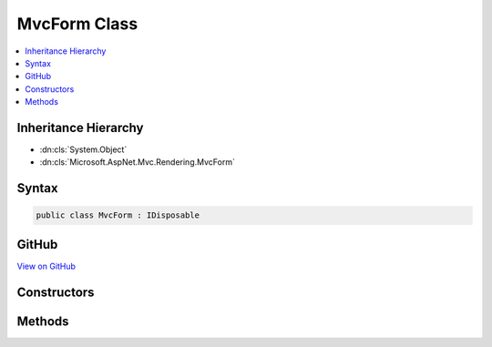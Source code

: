 

MvcForm Class
=============



.. contents:: 
   :local:







Inheritance Hierarchy
---------------------


* :dn:cls:`System.Object`
* :dn:cls:`Microsoft.AspNet.Mvc.Rendering.MvcForm`








Syntax
------

.. code-block:: csharp

   public class MvcForm : IDisposable





GitHub
------

`View on GitHub <https://github.com/aspnet/apidocs/blob/master/aspnet/mvc/src/Microsoft.AspNet.Mvc.ViewFeatures/Rendering/MvcForm.cs>`_





.. dn:class:: Microsoft.AspNet.Mvc.Rendering.MvcForm

Constructors
------------

.. dn:class:: Microsoft.AspNet.Mvc.Rendering.MvcForm
    :noindex:
    :hidden:

    
    .. dn:constructor:: Microsoft.AspNet.Mvc.Rendering.MvcForm.MvcForm(Microsoft.AspNet.Mvc.Rendering.ViewContext)
    
        
        
        
        :type viewContext: Microsoft.AspNet.Mvc.Rendering.ViewContext
    
        
        .. code-block:: csharp
    
           public MvcForm(ViewContext viewContext)
    

Methods
-------

.. dn:class:: Microsoft.AspNet.Mvc.Rendering.MvcForm
    :noindex:
    :hidden:

    
    .. dn:method:: Microsoft.AspNet.Mvc.Rendering.MvcForm.Dispose()
    
        
    
        
        .. code-block:: csharp
    
           public void Dispose()
    
    .. dn:method:: Microsoft.AspNet.Mvc.Rendering.MvcForm.Dispose(System.Boolean)
    
        
        
        
        :type disposing: System.Boolean
    
        
        .. code-block:: csharp
    
           protected virtual void Dispose(bool disposing)
    
    .. dn:method:: Microsoft.AspNet.Mvc.Rendering.MvcForm.EndForm()
    
        
    
        Renders the &lt;/form&gt; end tag to the response.
    
        
    
        
        .. code-block:: csharp
    
           public void EndForm()
    
    .. dn:method:: Microsoft.AspNet.Mvc.Rendering.MvcForm.GenerateEndForm()
    
        
    
        
        .. code-block:: csharp
    
           protected virtual void GenerateEndForm()
    

